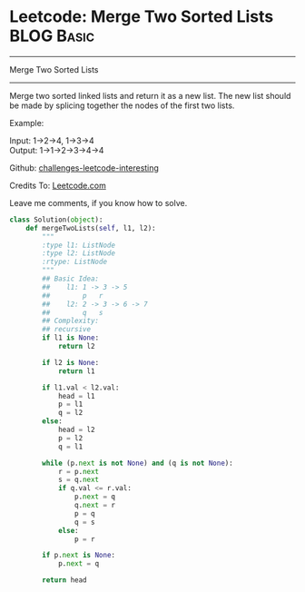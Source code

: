 * Leetcode: Merge Two Sorted Lists                                              :BLOG:Basic:
#+STARTUP: showeverything
#+OPTIONS: toc:nil \n:t ^:nil creator:nil d:nil
:PROPERTIES:
:type:     #linkedlist, #codetemplate
:END:
---------------------------------------------------------------------
Merge Two Sorted Lists
---------------------------------------------------------------------
Merge two sorted linked lists and return it as a new list. The new list should be made by splicing together the nodes of the first two lists.

Example:

Input: 1->2->4, 1->3->4
Output: 1->1->2->3->4->4

Github: [[url-external:https://github.com/DennyZhang/challenges-leetcode-interesting/tree/master/merge-two-sorted-list][challenges-leetcode-interesting]]

Credits To: [[url-external:https://leetcode.com/problems/merge-two-sorted-list/description/][Leetcode.com]]

Leave me comments, if you know how to solve.

#+BEGIN_SRC python
class Solution(object):
    def mergeTwoLists(self, l1, l2):
        """
        :type l1: ListNode
        :type l2: ListNode
        :rtype: ListNode
        """
        ## Basic Idea:
        ##    l1: 1 -> 3 -> 5
        ##        p   r
        ##    l2: 2 -> 3 -> 6 -> 7
        ##        q   s
        ## Complexity:
        ## recursive
        if l1 is None:
            return l2

        if l2 is None:
            return l1

        if l1.val < l2.val:
            head = l1        
            p = l1
            q = l2
        else:
            head = l2
            p = l2
            q = l1

        while (p.next is not None) and (q is not None):
            r = p.next
            s = q.next
            if q.val <= r.val:
                p.next = q
                q.next = r
                p = q
                q = s
            else:
                p = r

        if p.next is None:
            p.next = q

        return head
#+END_SRC
